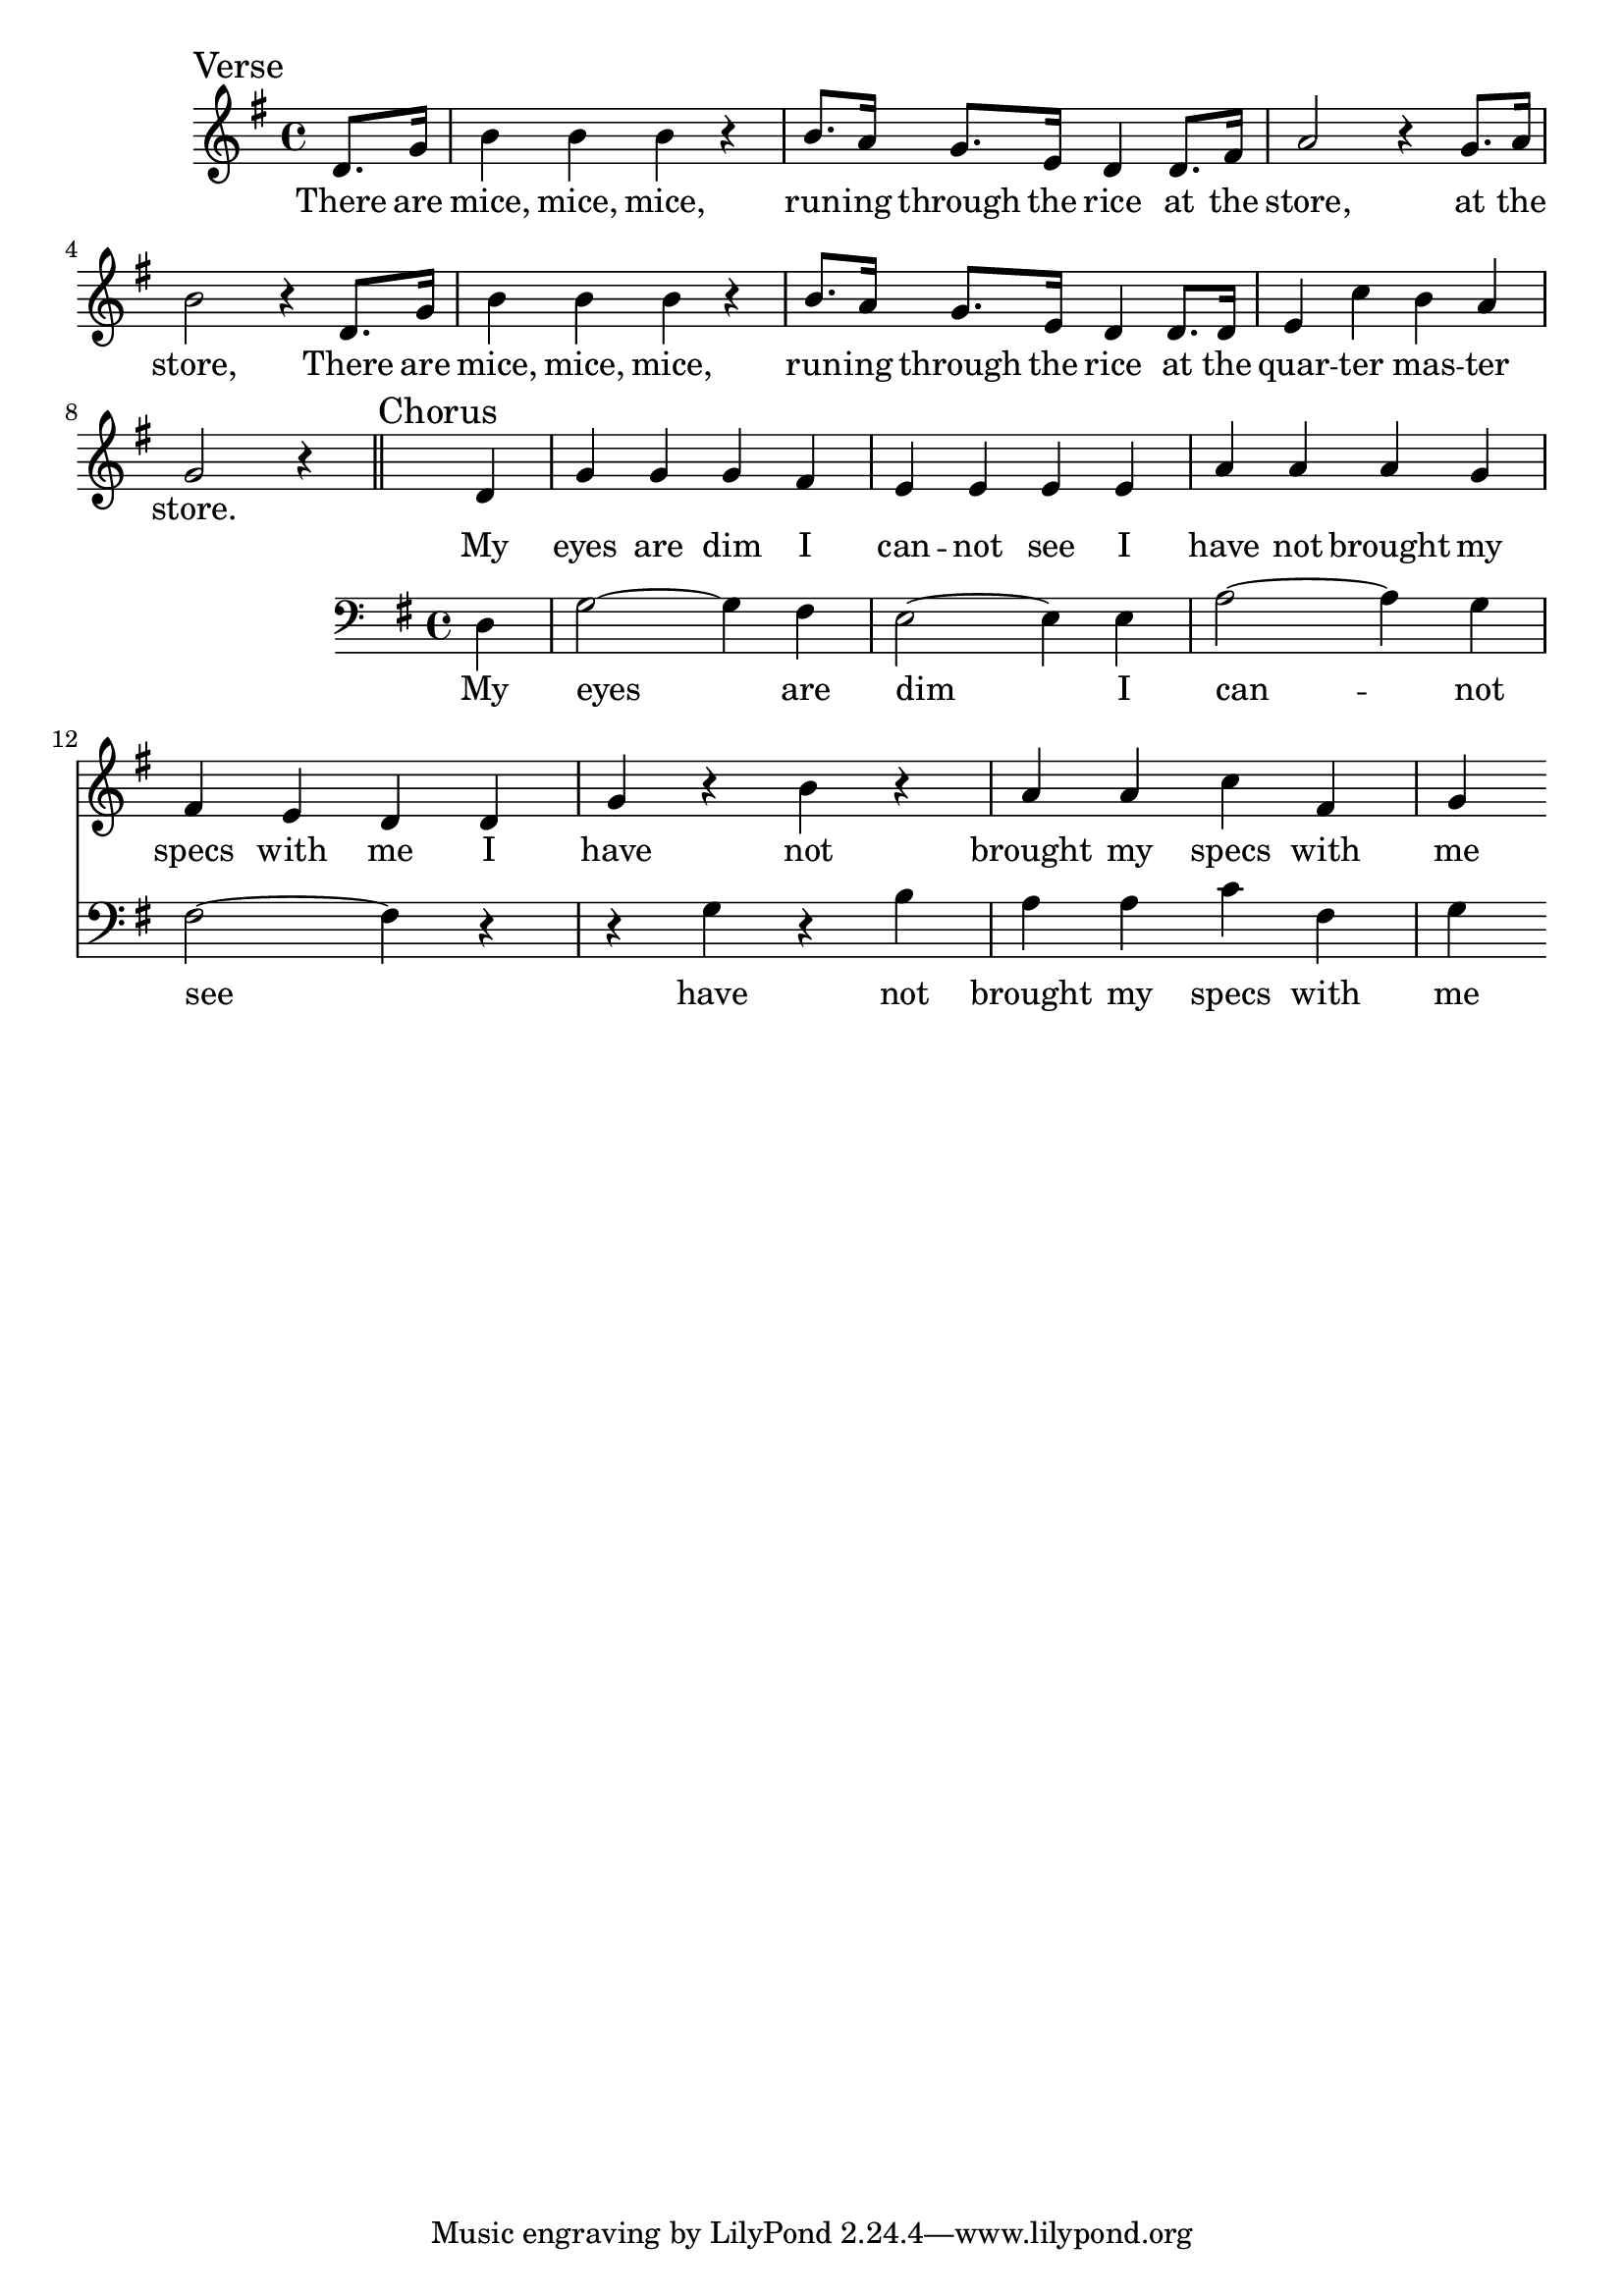 \language "english"
\version "2.24.3"

\score {
  \relative {
    \sectionLabel "Verse"
    \key g \major
    \partial 4
    {
      d'8. g16 b4 b b r b8. a16 g8. e16 d4
      d8. fs16 a2 r4 g8. a16 b2 r4
      d,8. g16 b4 b b r b8. a16 g8. e16 d4
      d8. d16 e4 c'4 b4 a4 g2 r4
    }
    \addlyrics {
      There are mice, mice, mice, run -- ing through the rice
      at the store, at the store,
      There are mice, mice, mice, run -- ing through the rice
      at the quar -- ter mas -- ter store.
    }
    \section
    \sectionLabel "Chorus"
    <<
      {
        d4 g g g fs e e e
        e a a a g fs e d
        d g r b r a a c fs, g
      }
      \addlyrics{
        My eyes are dim I can -- not see
        I have not brought my specs with me
        I have not brought my specs with me
      }
      \new Staff {
        \clef bass \key g \major
        {
          d,4 g2~ g4 fs e2~ e4
          e4 a2~ a4 g fs2~ fs4
          r4 r g r b a a c fs, g
        }
        \addlyrics {
          My eyes are dim
          I can -- not see
          have not brought my specs with me
        }
      }
    >>
  }
  \layout {}
  \midi {
    \tempo 4=130
  }
}
